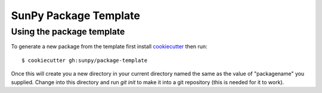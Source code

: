 SunPy Package Template
======================

Using the package template
--------------------------


To generate a new package from the template first install `cookiecutter <https://cookiecutter.readthedocs.io/>`_ then run::

  $ cookiecutter gh:sunpy/package-template


Once this will create you a new directory in your current directory named the same as the value of "packagename" you supplied.
Change into this directory and run `git init` to make it into a git repository (this is needed for it to work).
